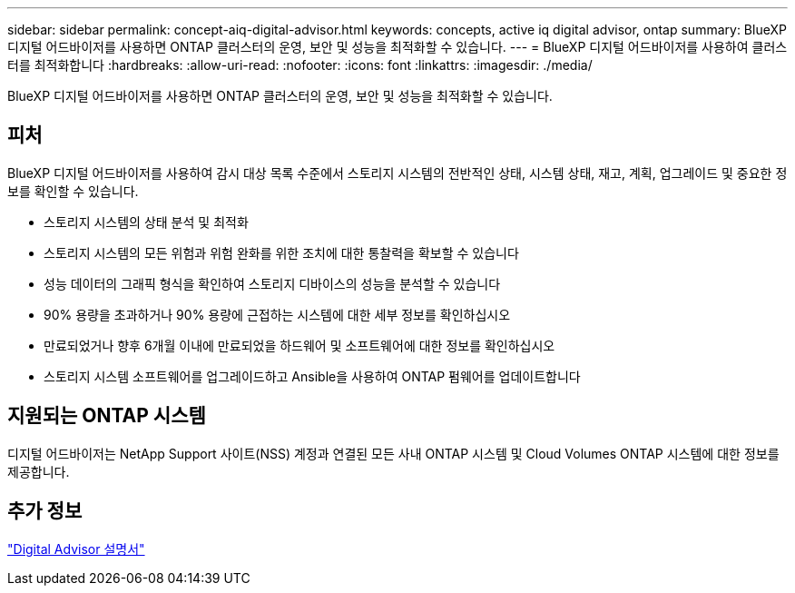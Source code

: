 ---
sidebar: sidebar 
permalink: concept-aiq-digital-advisor.html 
keywords: concepts, active iq digital advisor, ontap 
summary: BlueXP 디지털 어드바이저를 사용하면 ONTAP 클러스터의 운영, 보안 및 성능을 최적화할 수 있습니다. 
---
= BlueXP 디지털 어드바이저를 사용하여 클러스터를 최적화합니다
:hardbreaks:
:allow-uri-read: 
:nofooter: 
:icons: font
:linkattrs: 
:imagesdir: ./media/


[role="lead"]
BlueXP 디지털 어드바이저를 사용하면 ONTAP 클러스터의 운영, 보안 및 성능을 최적화할 수 있습니다.



== 피처

BlueXP 디지털 어드바이저를 사용하여 감시 대상 목록 수준에서 스토리지 시스템의 전반적인 상태, 시스템 상태, 재고, 계획, 업그레이드 및 중요한 정보를 확인할 수 있습니다.

* 스토리지 시스템의 상태 분석 및 최적화
* 스토리지 시스템의 모든 위험과 위험 완화를 위한 조치에 대한 통찰력을 확보할 수 있습니다
* 성능 데이터의 그래픽 형식을 확인하여 스토리지 디바이스의 성능을 분석할 수 있습니다
* 90% 용량을 초과하거나 90% 용량에 근접하는 시스템에 대한 세부 정보를 확인하십시오
* 만료되었거나 향후 6개월 이내에 만료되었을 하드웨어 및 소프트웨어에 대한 정보를 확인하십시오
* 스토리지 시스템 소프트웨어를 업그레이드하고 Ansible을 사용하여 ONTAP 펌웨어를 업데이트합니다




== 지원되는 ONTAP 시스템

디지털 어드바이저는 NetApp Support 사이트(NSS) 계정과 연결된 모든 사내 ONTAP 시스템 및 Cloud Volumes ONTAP 시스템에 대한 정보를 제공합니다.



== 추가 정보

https://docs.netapp.com/us-en/active-iq/digital-advisor-integration-with-bluexp.html["Digital Advisor 설명서"^]
